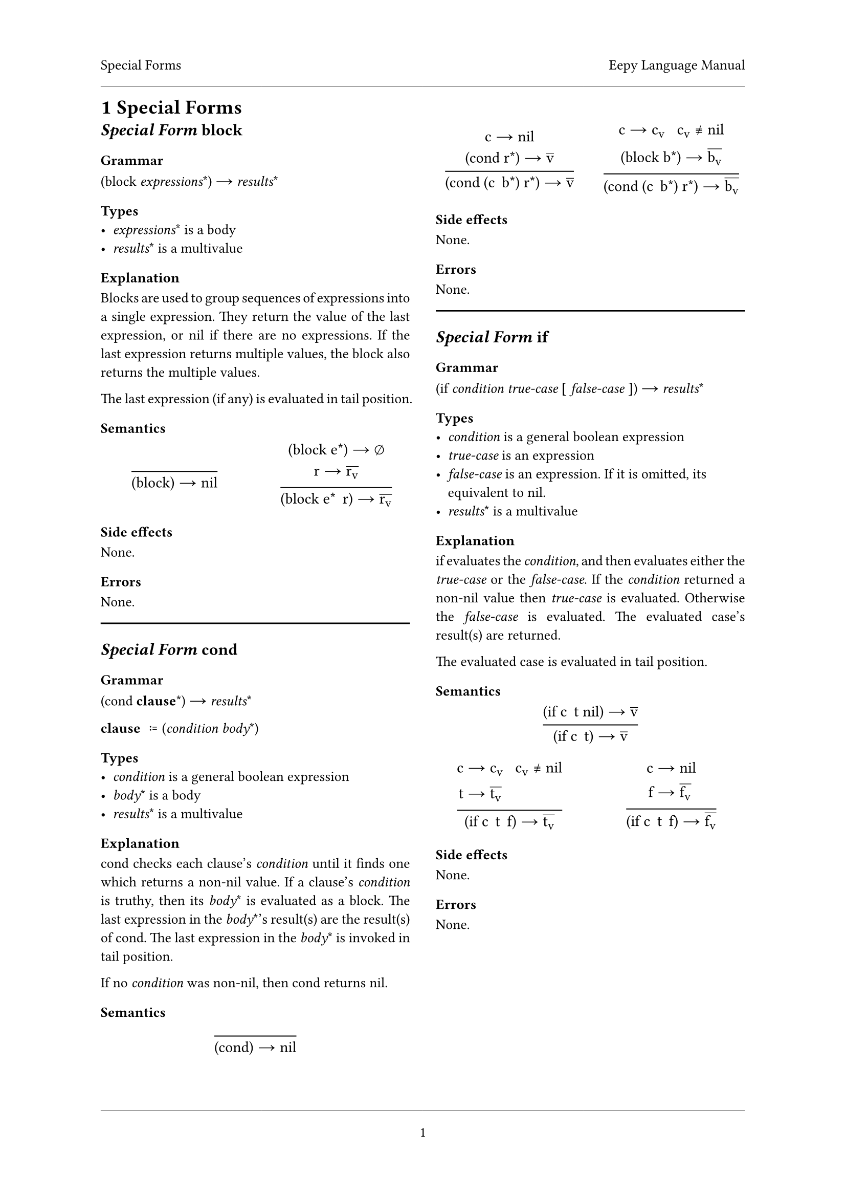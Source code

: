 #set document(
	title: "Eepy Language Manual"
)

#set text(
	font: "Vollkorn",
	size: 10pt,
	number-type: "lining",
	hyphenate: false
)

#show math.equation: set text(
	font: "Libertinus Math",
	size: 1em + 1pt,
)

#show raw: set text(
	font: "Inconsolata",
	size: 1em + 2pt,
)

#set page(
	header-ascent: 1em,
	footer-descent: 1em,
	footer: align(center)[
		#line(length: 100%, stroke: 0.25pt)
		#context { counter(page).display("1") }
	],
)
#set par(justify: true)

#let chapter = {
	// unshadow
	let columnsfun = columns;
	(head, columns: 2, content) => [
		#page(header: [
			#head
			#h(1fr)
			#context { document.title }
			#line(length: 100%, stroke: 0.25pt)
		])[
			#heading(numbering: "1")[#head]
			#columnsfun(columns)[
				#content
			]
		]
		#pagebreak(weak: true)
	]
}

#let atom(name) = raw(name)
#let t = atom("t")
#let nil = atom("nil")

#chapter([Special Forms])[
	== _Special Form_ `block`
	=== Grammar
	`(block` _expressions_\*`)` $->$ _results_\*

	=== Types
	- _expressions_\* is a body
	- _results_\* is a multivalue

	=== Explanation
	Blocks are used to group sequences of expressions into a single expression.
	They return the value of the last expression, or #nil if there are no
	expressions. If the last expression returns multiple values, the block also
	returns the multiple values.

	The last expression (if any) is evaluated in tail position.

	=== Semantics
	#grid(
		columns: (1fr, 1fr),
		gutter: 1em,
		row-gutter: 1.5em,
		align: horizon + center,
		$ () / ( #raw("(block)") -> #nil ) $,
		$ ( #raw("(block") e\*#raw(")") -> emptyset \
				r -> overline(r_v)) /
			( #raw("(block") e\* space.fig r#raw(")")
				-> overline(r_v)) $
	)

	=== Side effects
	None.

	=== Errors
	None.

	#line(length: 100%)

	== _Special Form_ `cond`
	=== Grammar
	`(cond` *clause*\*`)` $->$ _results_\*

	/ clause: $:=$ `(`_condition_ _body_\*`)`

	=== Types
	- _condition_ is a general boolean expression
	- _body_\* is a body
	- _results_\* is a multivalue

	=== Explanation
	`cond` checks each clause's _condition_ until it finds one which returns
	a non-#nil value. If a clause's _condition_ is truthy, then its _body_\* is
	evaluated as a block. The last expression in the _body_\*'s result(s) are
	the result(s) of `cond`. The last expression in the _body_\* is invoked in
	tail position.

	If no _condition_ was non-#nil, then `cond` returns `nil`.

	=== Semantics
	#grid(
		columns: (1fr, 1fr),
		gutter: 1em,
		row-gutter: 1.5em,
		align: horizon + center,
		grid.cell(
			colspan: 2,
			$ () / ( #raw("(cond)" ) -> #nil) $,
		),
		$ ( c -> #nil \ #raw("(cond") r\*#raw(")") -> overline(v) ) /
			( #raw("(cond (")c space.fig b\*#raw(")") r\*#raw(")")
				-> overline(v) ) $,
		$ ( c -> c_v space.quad c_v equiv.not #nil \
				#raw("(block") b\*#raw(")") -> overline(b_v) ) /
			( #raw("(cond (")c space.fig b\*#raw(")") r\*#raw(")")
				-> overline(b_v) ) $,
	)

	=== Side effects
	None.

	=== Errors
	None.

	#line(length: 100%)

	== _Special Form_ `if`
	=== Grammar
	`(if` _condition_ _true-case_ *\[* _false-case_ *\]*`)` $->$ _results_\*

	=== Types
	- _condition_ is a general boolean expression
	- _true-case_ is an expression
	- _false-case_ is an expression. If it is omitted, its equivalent to #nil.
	- _results_\* is a multivalue

	=== Explanation
	`if` evaluates the _condition_, and then evaluates either the _true-case_ or
	the _false-case_. If the _condition_ returned a non-#nil value then
	_true-case_ is evaluated. Otherwise the _false-case_ is evaluated. The
	evaluated case's result(s) are returned.

	The evaluated case is evaluated in tail position.

	=== Semantics
	#grid(
		columns: (1fr, 1fr),
		gutter: 1em,
		row-gutter: 1.5em,
		align: horizon + center,
		grid.cell(
			colspan: 2,
			$ ( #raw("(if") c space.fig t #nil#raw(")") -> overline(v) ) /
				( #raw("(if") c space.fig t#raw(")") -> overline(v) ) $,
		),
		$ ( c &-> c_v space.quad c_v equiv.not #nil \
				t &-> overline(t_v) ) /
			( #raw("(if") c space.fig t space.fig f#raw(")") -> overline(t_v)) $,
		$ ( c &-> #nil \ f &-> overline(f_v) ) /
			( #raw("(if") c space.fig t space.fig f#raw(")") -> overline(f_v) ) $,
	)

	=== Side effects
	None.

	=== Errors
	None.
]
